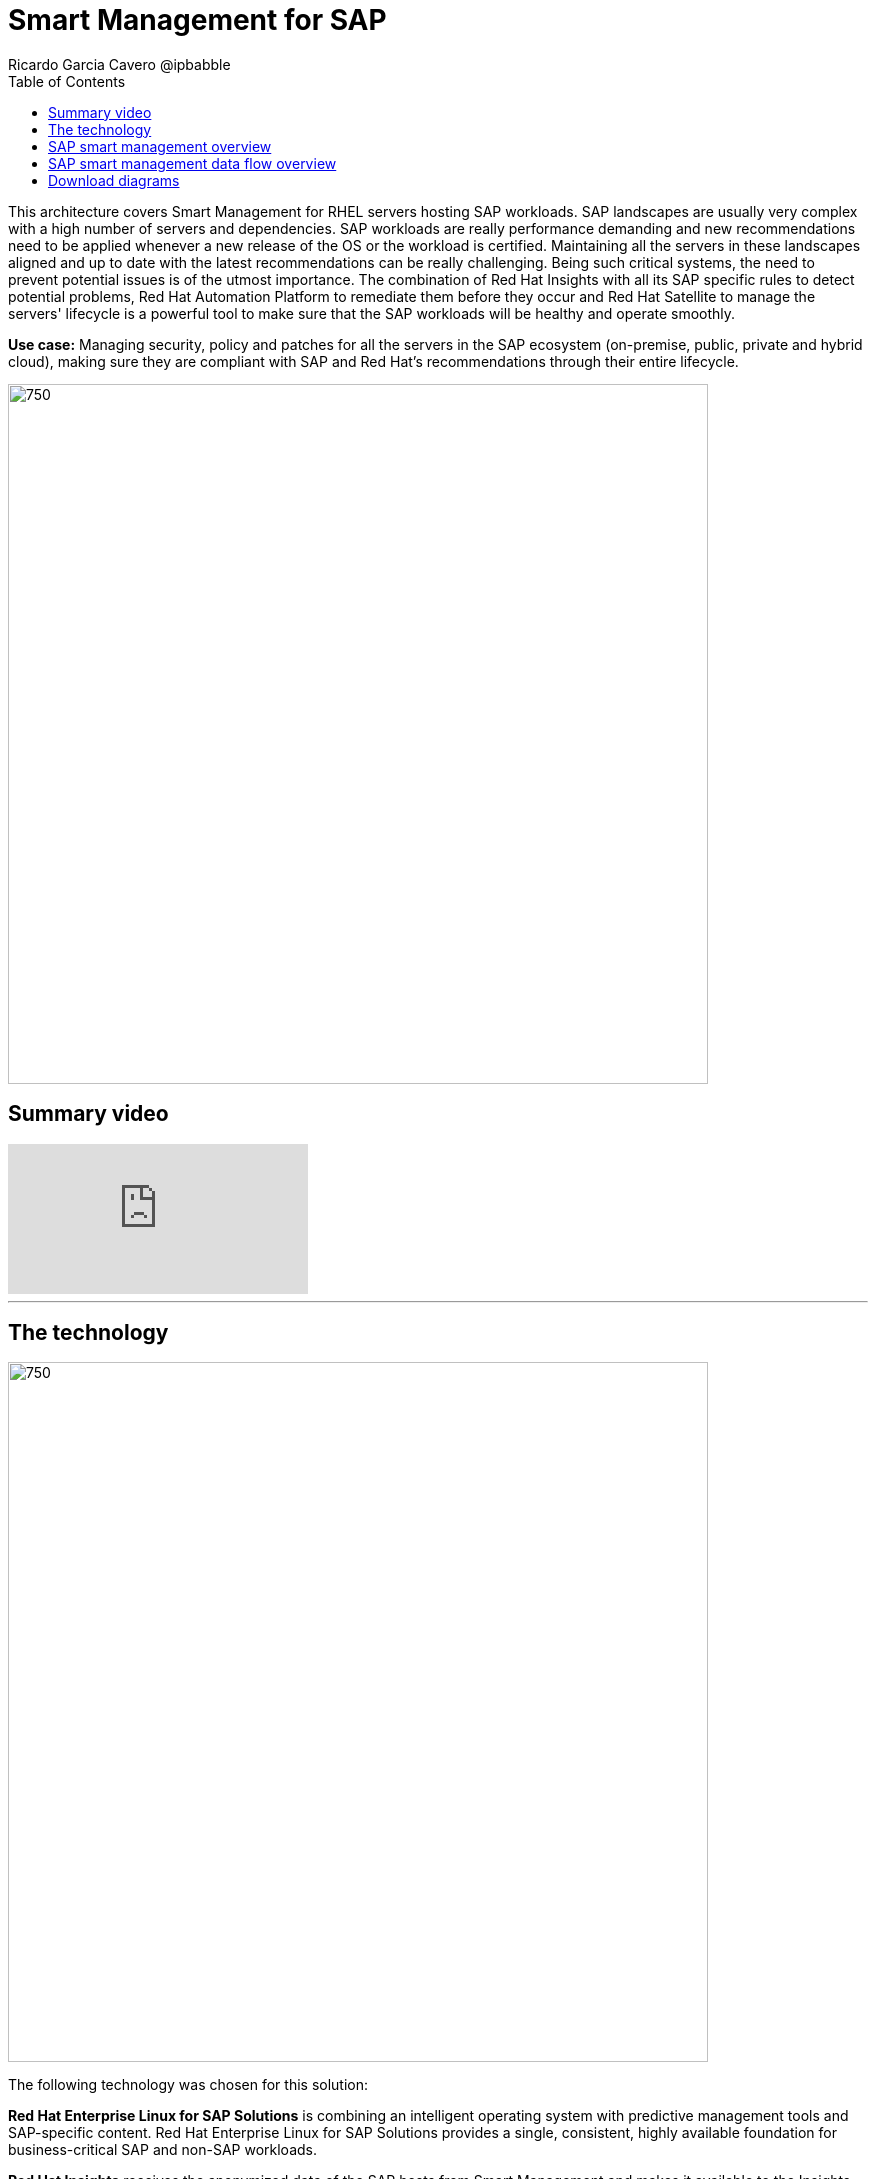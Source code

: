 = Smart Management for SAP
Ricardo Garcia Cavero @ipbabble
:homepage: https://gitlab.com/osspa/portfolio-architecture-examples
:imagesdir: images
:icons: font
:source-highlighter: prettify
:toc: left
:toclevels: 5

This architecture covers Smart Management for RHEL servers hosting SAP workloads. SAP landscapes are usually very complex with a high number of servers and dependencies. SAP workloads are really performance demanding and new recommendations need to be applied whenever a new release of the OS or the workload is certified. Maintaining all the servers in these landscapes aligned and up to date with the latest recommendations can be really challenging.
Being such critical systems, the need to prevent potential issues is of the utmost importance. The combination of Red Hat Insights with all its SAP specific rules to detect potential problems, Red Hat Automation Platform to remediate them before they occur and Red Hat Satellite to manage the servers' lifecycle is a ‌powerful tool to make sure that the SAP workloads will be healthy and operate smoothly.


*Use case:* Managing security, policy and patches for all the servers in the SAP ecosystem (on-premise, public, private
and hybrid cloud), making sure they are compliant with SAP and Red Hat's recommendations through their entire lifecycle.

--
image:https://gitlab.com/osspa/portfolio-architecture-examples/-/raw/main/images/intro-marketectures/smart-management-for-SAP-marketing-slide.png[750,700]
--

== Summary video
video::vBzXn-EiXtQ[youtube]
---
== The technology
--
image:https://gitlab.com/osspa/portfolio-architecture-examples/-/raw/main/images/logical-diagrams/sap-smart-management.png[750, 700]
--

The following technology was chosen for this solution:

*Red Hat Enterprise Linux for SAP Solutions* is combining an intelligent operating system with predictive management
tools and SAP-specific content. Red Hat Enterprise Linux for SAP Solutions provides a single, consistent, highly
available foundation for business-critical SAP and non-SAP workloads.

*Red Hat Insights* receives the anonymized data of the SAP hosts from Smart Management and makes it available to the
Insights services the customer is subscribed to. It is a rule-based SaaS and it has dedicated rules for SAP hosts that
are based on SAP's and Red Hat's recommendations and it detects and alerts when a host is not compliant with all these
recommendations.

*Red Hat Smart Management*, which includes Satellite and Cloud Connector, provides the capability to gather
anonymized configuration information from the SAP hosts and send that anonymized data to Insights Platform (on Red
Hat’s SaaS). Satellite manages the lifecycle of the SAP servers, applying the packages, security fixes, etc., that
they need to comply with SAP’s and Red Hat’s recommendations and consistent between them.

*Red Hat Ansible Automation Platform* is the framework used in this solution to run the remediation Ansible
playbooks in the hosts that will correct the situations that could lead to a failure or issue. For example, modifying
a kernel memory parameter that can cause a bad performance of the SAP HANA DB or applying a certain level of an OS
package that is needed for a particular version of SAP Netweaver.

== SAP smart management overview
--
image:https://gitlab.com/osspa/portfolio-architecture-examples/-/raw/main/images/schematic-diagrams/sap-smart-management-network-sd.png[750, 700]
--
The prerequisites to implement the solution are the following:

All the servers that will host SAP workloads need to be registered with the RHEL for SAP Solutions subscription.
- Insights client will be deployed in all of them.
- Smart Management will be deployed in the customer’s infrastructure (either in the same location/infrastructure where
the SAP ecosystem is or in a different one).
- Ansible Automation Platform will also be deployed in the customer’s infrastructure.   

In the SAP landscape, there can be classic SAP Netweaver applications that can run on AnyDB or SAP HANA (thus the dotted
connection in the diagram) and SAP S/4HANA applications that will only run on SAP HANA. Smart Management can be applied
to any of those scenarios thus covering all the deployments supported by SAP.

We are using SAP’s terminology when we mention “AnyDB” meaning any of the DBs on which SAP workloads can run other
than SAP HANA (Oracle, DB2, Sybase, SQL Server, MaxDB)

== SAP smart management data flow overview
--
image:https://gitlab.com/osspa/portfolio-architecture-examples/-/raw/main/images/schematic-diagrams/sap-smart-management-data-sd.png[750, 700]
--
All the SAP hosts (DB and application) are sending information about their configuration and status to the Smart
Management server The Smart Management server sends anonymized information about the SAP hosts to the Insights Service
in Red Hat SaaS. The Insights Service sends the data to the Insights Platform (also in Red Hat SaaS) to compare it to
the rules.

If there are configurations that can lead to potential issues in the SAP hosts the Enterprise Operating Automation
(also in Red Hat SaaS) will send remediation playbooks to the Insights Platform The Insights Platform sends a generated
plan for the remediation to the Smart Management host Smart Management sends the generated plan and the packages
necessary to the plan to the Automation Orchestration host (Ansible Tower) Automation Orchestration runs the
remediation playbooks in the SAP servers

With the packages, security fixes, etc., applied to the hosts in the SAP Landscape we make sure that they are all up to
date and at the same level (according to Red Hat and SAP’s recommendations) so there is no drift between them that can
cause issues.

== Download diagrams
View and download all of the diagrams above in our open source tooling site.
--
https://www.redhat.com/architect/portfolio/tool/index.html?#gitlab.com/osspa/portfolio-architecture-examples/-/raw/main/diagrams/smart-management-sap.drawio[[Open Diagrams]]
--
